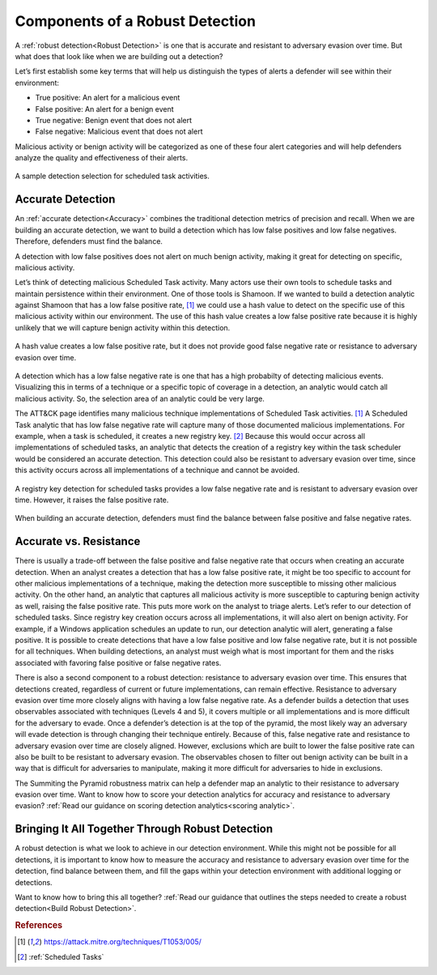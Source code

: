 .. _Components:

Components of a Robust Detection
================================

A :ref:`robust detection<Robust Detection>` is one that is accurate and resistant to adversary evasion over time.  But what does that look like when we are building out a detection?

Let’s first establish some key terms that will help us distinguish the types of alerts a defender will see within their environment:

* True positive: An alert for a malicious event
* False positive: An alert for a benign event
* True negative: Benign event that does not alert
* False negative: Malicious event that does not alert

Malicious activity or benign activity will be categorized as one of these four alert categories and will help defenders analyze the quality and effectiveness of their alerts.

.. figure:: _static/PrecisionAccuracy_BaseDiagram.png
   :alt: Sample detection environment
   :align: center

   A sample detection selection for scheduled task activities.

Accurate Detection
------------------

An :ref:`accurate detection<Accuracy>` combines the traditional detection metrics of precision and recall. When we are building an accurate detection, we want to build a detection which has low false positives and low false negatives. Therefore, defenders must find the balance.

A detection with low false positives does not alert on much benign activity, making it great for detecting on specific, malicious activity.

Let’s think of detecting malicious Scheduled Task activity. Many actors use their own tools to schedule tasks and maintain persistence within their environment. One of those tools is Shamoon. If we wanted to build a detection analytic against Shamoon that has a low false positive rate, [#f1]_  we could use a hash value to detect on the specific use of this malicious activity within our environment. The use of this hash value creates a low false positive rate because it is highly unlikely that we will capture benign activity within this detection.

.. figure:: _static/PrecisionAccuracy_PreciseDetection.png
   :alt: Precise detection using hash value
   :align: center

   A hash value creates a low false positive rate, but it does not provide good false negative rate or resistance to adversary evasion over time.

A detection which has a low false negative rate is one that has a high probabilty of detecting malicious events. Visualizing this in terms of a technique or a specific topic of coverage in a detection, an analytic would catch all malicious activity. So, the selection area of an analytic could be very large.

The ATT&CK page identifies many malicious technique implementations of Scheduled Task activities. [#f1]_  A Scheduled Task analytic that has low false negative rate will capture many of those documented malicious implementations. For example, when a task is scheduled, it creates a new registry key. [#f2]_ Because this would occur across all implementations of scheduled tasks, an analytic that detects the creation of a registry key within the task scheduler would be considered an accurate detection. This detection could also be resistant to adversary evasion over time, since this activity occurs across all implementations of a technique and cannot be avoided.

.. figure:: _static/PrecisionAccuracy_AccurateDetection.png
   :alt: Accurate detection using registry key value
   :align: center

   A registry key detection for scheduled tasks provides a low false negative rate and is resistant to adversary evasion over time. However, it raises the false positive rate.

When building an accurate detection, defenders must find the balance between false positive and false negative rates.

Accurate vs. Resistance
-----------------------

There is usually a trade-off between the false positive and false negative rate that occurs when creating an accurate detection. When an analyst creates a detection that has a low false positive rate, it might be too specific to account for other malicious implementations of a technique, making the detection more susceptible to missing other malicious activity. On the other hand, an analytic that captures all malicious activity is more susceptible to capturing benign activity as well, raising the false positive rate. This puts more work on the analyst to triage alerts. Let’s refer to our detection of scheduled tasks. Since registry key creation occurs across all implementations, it will also alert on benign activity. For example, if a Windows application schedules an update to run, our detection analytic will alert, generating a false positive. It is possible to create detections that have a low false positive and low false negative rate, but it is not possible for all techniques. When building detections, an analyst must weigh what is most important for them and the risks associated with favoring false positive or false negative rates.

There is also a second component to a robust detection: resistance to adversary evasion over time. This ensures that detections created, regardless of current or future implementations, can remain effective. Resistance to adversary evasion over time more closely aligns with having a low false negative rate. As a defender builds a detection that uses observables associated with techniques (Levels 4 and 5), it covers multiple or all implementations and is more difficult for the adversary to evade. Once a defender’s detection is at the top of the pyramid, the most likely way an adversary will evade detection is through changing their technique entirely. Because of this, false negative rate and resistance to adversary evasion over time are closely aligned. However, exclusions which are built to lower the false positive rate can also be built to be resistant to adversary evasion. The observables chosen to filter out benign activity can be built in a way that is difficult for adversaries to manipulate, making it more difficult for adversaries to hide in exclusions.

The Summiting the Pyramid robustness matrix can help a defender map an analytic to their resistance to adversary evasion over time. Want to know how to score your detection analytics for accuracy and resistance to adversary evasion? :ref:`Read our guidance  on scoring detection analytics<scoring analytic>`.

Bringing It All Together Through Robust Detection
-------------------------------------------------

A robust detection is what we look to achieve in our detection environment. While this might not be possible for all detections, it is important to know how to measure the accuracy and resistance to adversary evasion over time for the detection, find balance between them, and fill the gaps within your detection environment with additional logging or detections.

Want to know how to bring this all together? :ref:`Read our guidance  that outlines the steps needed to create a robust detection<Build Robust Detection>`.

.. rubric:: References

.. [#f1] https://attack.mitre.org/techniques/T1053/005/
.. [#f2] :ref:`Scheduled Tasks`
